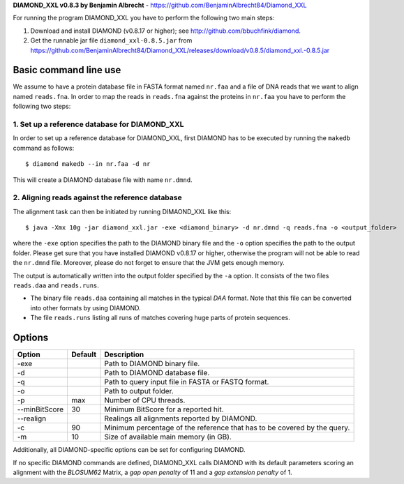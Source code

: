**DIAMOND_XXL v0.8.3 by Benjamin Albrecht** - https://github.com/BenjaminAlbrecht84/Diamond_XXL




For running the program DIAMOND_XXL you have to perform the following two main steps:

1. Download and install DIAMOND (v0.8.17 or higher); see http://github.com/bbuchfink/diamond.
2. Get the runnable jar file ``diamond_xxl-0.8.5.jar`` from https://github.com/BenjaminAlbrecht84/Diamond_XXL/releases/download/v0.8.5/diamond_xxl.-0.8.5.jar

Basic command line use
======================
We assume to have a protein database file in FASTA format named ``nr.faa`` and a file of DNA reads that we want to align named ``reads.fna``. In order to map the reads in ``reads.fna`` against the proteins in ``nr.faa`` you have to perform the following two steps:

1. Set up a reference database for DIAMOND_XXL
----------------------------------------------

In order to set up a reference database for DIAMOND_XXL, first DIAMOND has to be executed by running the ``makedb`` command as follows::

    $ diamond makedb --in nr.faa -d nr

This will create a DIAMOND database file with name ``nr.dmnd``. 

2. Aligning reads against the reference database
------------------------------------------------

The alignment task can then be initiated by running DIMAOND_XXL like this::

    $ java -Xmx 10g -jar diamond_xxl.jar -exe <diamond_binary> -d nr.dmnd -q reads.fna -o <output_folder>

where the ``-exe`` option specifies the path to the DIAMOND binary file and the ``-o`` option specifies the path to the output folder. Please get sure that you have installed DIAMOND v0.8.17 or higher, otherwise the program will not be able to read the ``nr.dmnd`` file. Moreover, please do not forget to ensure that the JVM gets enough memory. 

The output is automatically written into the output folder specified by the ``-a`` option. It consists of the two files ``reads.daa`` and ``reads.runs``.

- The binary file ``reads.daa`` containing all matches in the typical *DAA* format. Note that this file can be converted into other formats by using DIAMOND.
- The file ``reads.runs`` listing all runs of matches covering huge parts of protein sequences.

Options
=======

============== ======= ===========
Option         Default Description
============== ======= ===========
-exe                   Path to DIAMOND binary file.
-d                     Path to DIAMOND database file.
-q                     Path to query input file in FASTA or FASTQ format.
-o                     Path to output folder.
-p             max     Number of CPU threads.
--minBitScore  30      Minimum BitScore for a reported hit. 
--realign              Realings all alignments reported by DIAMOND.
-c             90      Minimum percentage of the reference that has to be covered by the query.
-m             10      Size of available main memory (in GB).
============== ======= ===========

Additionally, all DIAMOND-specific options can be set for configuring DIAMOND.

If no specific DIAMOND commands are defined, DIAMOND_XXL calls DIAMOND with its default parameters scoring an alignment with the *BLOSUM62* Matrix, a *gap open penalty* of 11 and a *gap extension penalty* of 1. 

